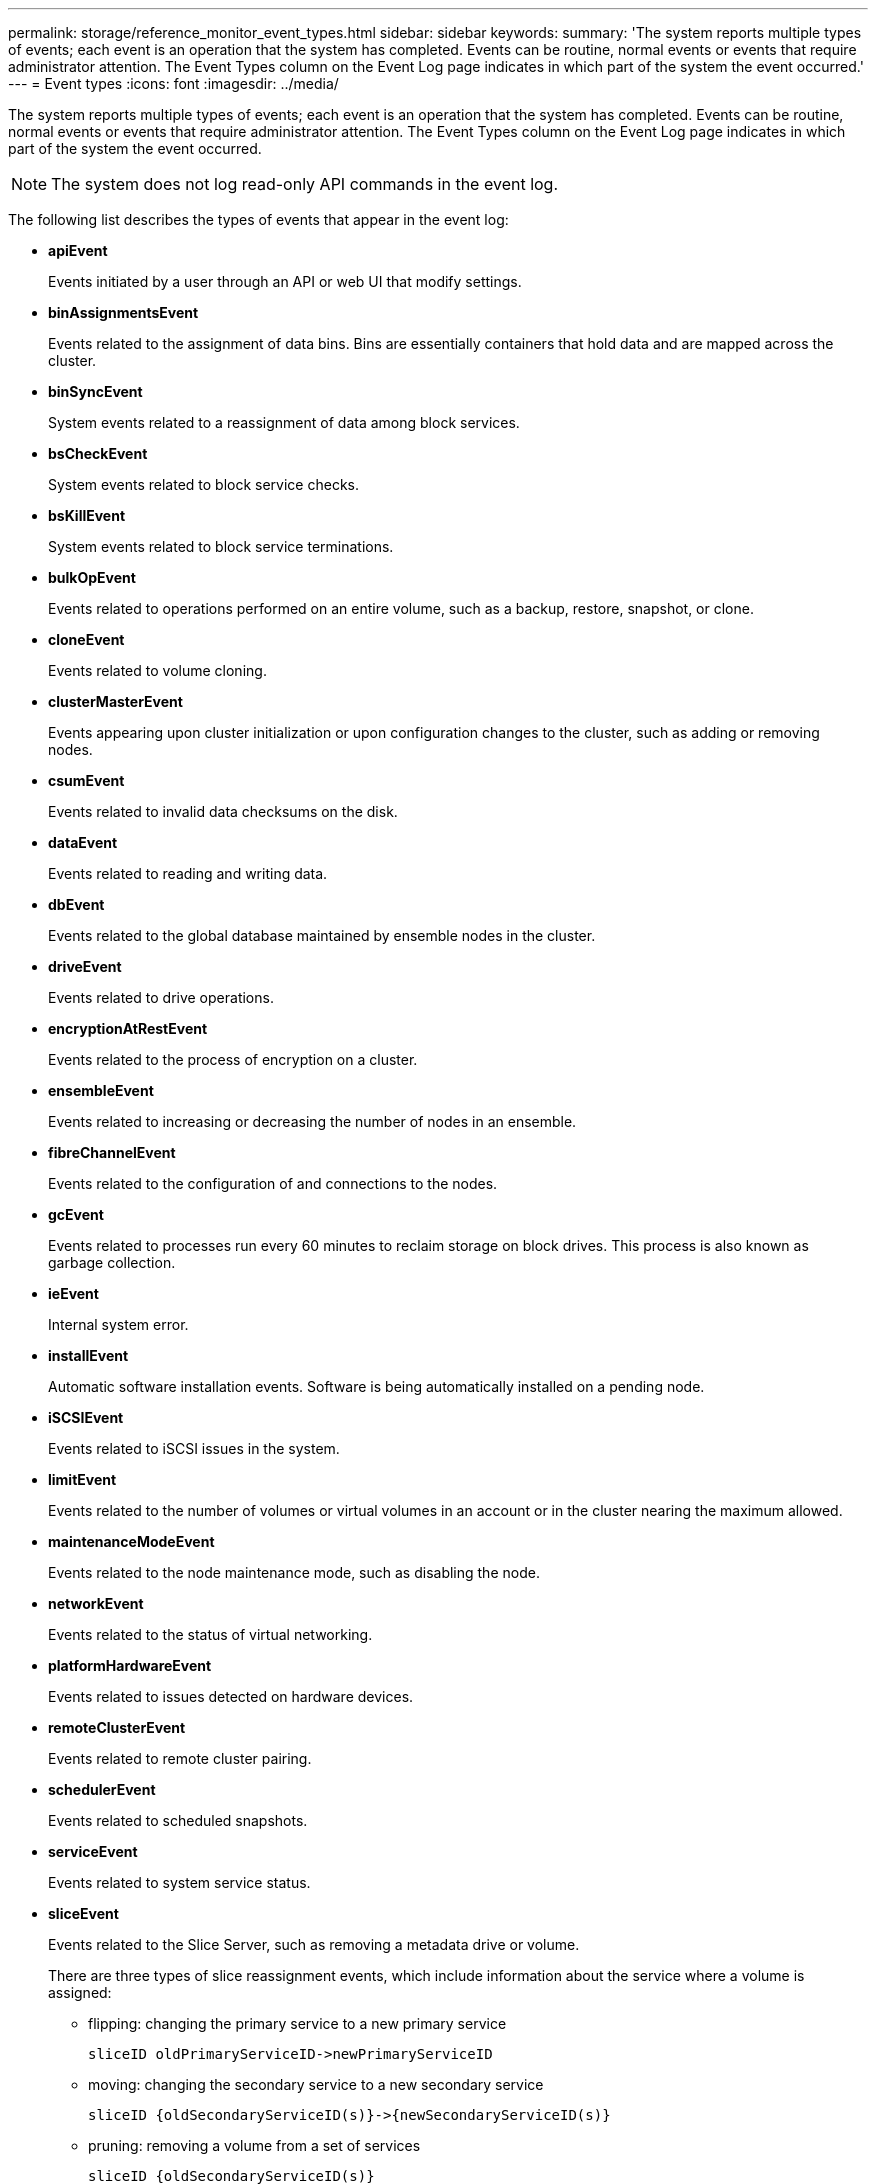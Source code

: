 ---
permalink: storage/reference_monitor_event_types.html
sidebar: sidebar
keywords: 
summary: 'The system reports multiple types of events; each event is an operation that the system has completed. Events can be routine, normal events or events that require administrator attention. The Event Types column on the Event Log page indicates in which part of the system the event occurred.'
---
= Event types
:icons: font
:imagesdir: ../media/

[.lead]
The system reports multiple types of events; each event is an operation that the system has completed. Events can be routine, normal events or events that require administrator attention. The Event Types column on the Event Log page indicates in which part of the system the event occurred.

NOTE: The system does not log read-only API commands in the event log.

The following list describes the types of events that appear in the event log:

* *apiEvent*
+
Events initiated by a user through an API or web UI that modify settings.

* *binAssignmentsEvent*
+
Events related to the assignment of data bins. Bins are essentially containers that hold data and are mapped across the cluster.

* *binSyncEvent*
+
System events related to a reassignment of data among block services.

* *bsCheckEvent*
+
System events related to block service checks.

* *bsKillEvent*
+
System events related to block service terminations.

* *bulkOpEvent*
+
Events related to operations performed on an entire volume, such as a backup, restore, snapshot, or clone.

* *cloneEvent*
+
Events related to volume cloning.

* *clusterMasterEvent*
+
Events appearing upon cluster initialization or upon configuration changes to the cluster, such as adding or removing nodes.

* *csumEvent*
+
Events related to invalid data checksums on the disk.

* *dataEvent*
+
Events related to reading and writing data.

* *dbEvent*
+
Events related to the global database maintained by ensemble nodes in the cluster.

* *driveEvent*
+
Events related to drive operations.

* *encryptionAtRestEvent*
+
Events related to the process of encryption on a cluster.

* *ensembleEvent*
+
Events related to increasing or decreasing the number of nodes in an ensemble.

* *fibreChannelEvent*
+
Events related to the configuration of and connections to the nodes.

* *gcEvent*
+
Events related to processes run every 60 minutes to reclaim storage on block drives. This process is also known as garbage collection.

* *ieEvent*
+
Internal system error.

* *installEvent*
+
Automatic software installation events. Software is being automatically installed on a pending node.

* *iSCSIEvent*
+
Events related to iSCSI issues in the system.

* *limitEvent*
+
Events related to the number of volumes or virtual volumes in an account or in the cluster nearing the maximum allowed.

* *maintenanceModeEvent*
+
Events related to the node maintenance mode, such as disabling the node.

* *networkEvent*
+
Events related to the status of virtual networking.

* *platformHardwareEvent*
+
Events related to issues detected on hardware devices.

* *remoteClusterEvent*
+
Events related to remote cluster pairing.

* *schedulerEvent*
+
Events related to scheduled snapshots.

* *serviceEvent*
+
Events related to system service status.

* *sliceEvent*
+
Events related to the Slice Server, such as removing a metadata drive or volume.
+
There are three types of slice reassignment events, which include information about the service where a volume is assigned:

 ** flipping: changing the primary service to a new primary service
+
----
sliceID oldPrimaryServiceID->newPrimaryServiceID
----

 ** moving: changing the secondary service to a new secondary service
+
----
sliceID {oldSecondaryServiceID(s)}->{newSecondaryServiceID(s)}
----

 ** pruning: removing a volume from a set of services
+
----
sliceID {oldSecondaryServiceID(s)}
----

* *snmpTrapEvent*
+
Events related to SNMP traps.

* *statEvent*
+
Events related to system statistics.

* *tsEvent*
+
Events related to the system transport service.

* *unexpectedException*
+
Events related to unexpected system exceptions.

* *ureEvent*
+
Events related to Unrecoverable Read Errors that occur while reading from the storage device.

* *vasaProviderEvent*
+
Events related to a VASA (vSphere APIs for Storage Awareness) Provider.
